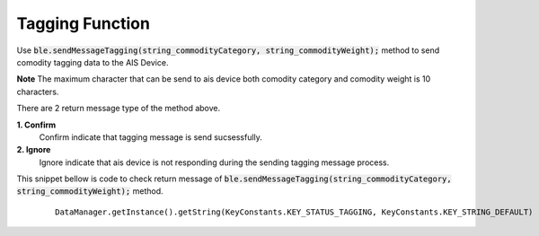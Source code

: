 .. AIS Connector Library documentation master file, created by
   sphinx-quickstart on Wed Jul 31 09:53:10 2019.
   You can adapt this file completely to your liking, but it should at least
   contain the root `toctree` directive.

.. _tagging_function:

Tagging Function
=================================================

Use :code:`ble.sendMessageTagging(string_commodityCategory, string_commodityWeight);` method to send comodity tagging data to the AIS Device.

**Note** The maximum character that can be send to ais device both comodity category and comodity weight is 10 characters.

There are 2 return message type of the method above.

**1. Confirm**
  Confirm indicate that tagging message is send sucsessfully.

**2. Ignore**
  Ignore indicate that ais device is not responding during the sending tagging message process.

This snippet bellow is code to check return message of :code:`ble.sendMessageTagging(string_commodityCategory, string_commodityWeight);` method.

 	::

 		DataManager.getInstance().getString(KeyConstants.KEY_STATUS_TAGGING, KeyConstants.KEY_STRING_DEFAULT)
